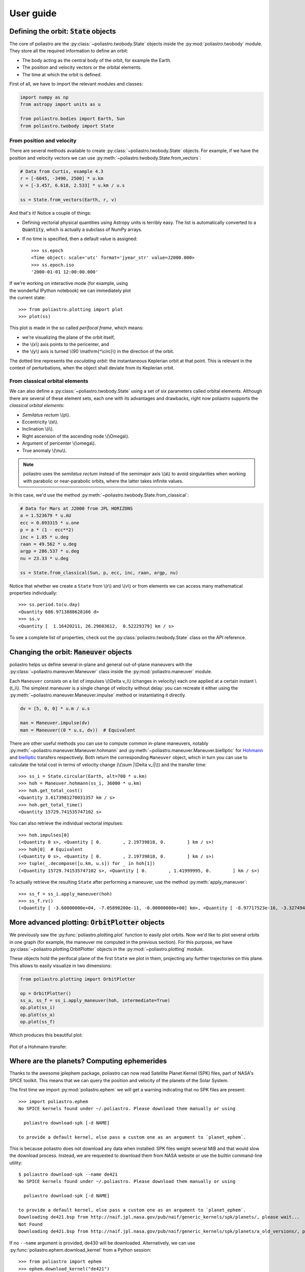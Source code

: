 User guide
==========

Defining the orbit: :code:`State` objects
-----------------------------------------

The core of poliastro are the :py:class:`~poliastro.twobody.State` objects
inside the :py:mod:`poliastro.twobody` module. They store all the required
information to define an orbit:

* The body acting as the central body of the orbit, for example the Earth.
* The position and velocity vectors or the orbital elements.
* The time at which the orbit is defined.

First of all, we have to import the relevant modules and classes:

.. code-block:: python

    import numpy as np
    from astropy import units as u
    
    from poliastro.bodies import Earth, Sun
    from poliastro.twobody import State

From position and velocity
~~~~~~~~~~~~~~~~~~~~~~~~~~

There are several methods available to create
:py:class:`~poliastro.twobody.State` objects. For example, if we have the
position and velocity vectors we can use
:py:meth:`~poliastro.twobody.State.from_vectors`:

.. code-block:: python

    # Data from Curtis, example 4.3
    r = [-6045, -3490, 2500] * u.km
    v = [-3.457, 6.618, 2.533] * u.km / u.s
    
    ss = State.from_vectors(Earth, r, v)

And that's it! Notice a couple of things:

* Defining vectorial physical quantities using Astropy units is terribly easy.
  The list is automatically converted to a :code:`Quantity`, which is actually
  a subclass of NumPy arrays.
* If no time is specified, then a default value is assigned::

    >>> ss.epoch
    <Time object: scale='utc' format='jyear_str' value=J2000.000>
    >>> ss.epoch.iso
    '2000-01-01 12:00:00.000'

.. figure:: _static/curtis.png
   :align: right
   :figwidth: 350
   :alt: Plot of the orbit

If we're working on interactive mode (for example, using the wonderful IPython
notebook) we can immediately plot the current state::

    >>> from poliastro.plotting import plot
    >>> plot(ss)

This plot is made in the so called *perifocal frame*, which means:

* we're visualizing the plane of the orbit itself,
* the \\(x\\) axis points to the pericenter, and
* the \\(y\\) axis is turned \\(90 \\mathrm{^\\circ}\\) in the
  direction of the orbit.

The dotted line represents the *osculating orbit*:
the instantaneous Keplerian orbit at that point. This is relevant in the
context of perturbations, when the object shall deviate from its Keplerian
orbit.

From classical orbital elements
~~~~~~~~~~~~~~~~~~~~~~~~~~~~~~~

We can also define a :py:class:`~poliastro.twobody.State` using a set of
six parameters called orbital elements. Although there are several of
these element sets, each one with its advantages and drawbacks, right now
poliastro supports the *classical orbital elements*:

* *Semilatus rectum* \\(p\\).
* Eccentricity \\(e\\).
* Inclination \\(i\\).
* Right ascension of the ascending node \\(\\Omega\\).
* Argument of pericenter \\(\\omega\\).
* True anomaly \\(\\nu\\).

.. note:: poliastro uses the *semilatus rectum* instead of the semimajor
    axis \\(a\\) to avoid singularities when working with parabolic or
    near-parabolic orbits, where the latter takes infinite values.

In this case, we'd use the method
:py:meth:`~poliastro.twobody.State.from_classical`:

.. code-block:: python

    # Data for Mars at J2000 from JPL HORIZONS
    a = 1.523679 * u.AU
    ecc = 0.093315 * u.one
    p = a * (1 - ecc**2)
    inc = 1.85 * u.deg
    raan = 49.562 * u.deg
    argp = 286.537 * u.deg
    nu = 23.33 * u.deg
    
    ss = State.from_classical(Sun, p, ecc, inc, raan, argp, nu)

Notice that whether we create a ``State`` from \\(r\\) and \\(v\\) or from
elements we can access many mathematical properties individually::

    >>> ss.period.to(u.day)
    <Quantity 686.9713888628166 d>
    >>> ss.v
    <Quantity [  1.16420211, 26.29603612,  0.52229379] km / s>

To see a complete list of properties, check out the
:py:class:`poliastro.twobody.State` class on the API reference.

Changing the orbit: :code:`Maneuver` objects
--------------------------------------------

poliastro helps us define several in-plane and general out-of-plane
maneuvers with the :py:class:`~poliastro.maneuver.Maneuver` class inside the
:py:mod:`poliastro.maneuver` module.

Each ``Maneuver`` consists on a list of impulses \\(\\Delta v_i\\)
(changes in velocity) each one applied at a certain instant \\(t_i\\). The
simplest maneuver is a single change of velocity without delay: you can
recreate it either using the :py:meth:`~poliastro.maneuver.Maneuver.impulse`
method or instantiating it directly.

.. code-block:: python

    dv = [5, 0, 0] * u.m / u.s
    
    man = Maneuver.impulse(dv)
    man = Maneuver((0 * u.s, dv))  # Equivalent

There are other useful methods you can use to compute common in-plane
maneuvers, notably :py:meth:`~poliastro.maneuver.Maneuver.hohmann` and
:py:meth:`~poliastro.maneuver.Maneuver.bielliptic` for `Hohmann`_ and
`bielliptic`_ transfers respectively. Both return the corresponding
``Maneuver`` object, which in turn you can use to calculate the total cost
in terms of velocity change (\\(\\sum \|\\Delta v_i|\\)) and the transfer
time::

    >>> ss_i = State.circular(Earth, alt=700 * u.km)
    >>> hoh = Maneuver.hohmann(ss_i, 36000 * u.km)
    >>> hoh.get_total_cost()
    <Quantity 3.6173981270031357 km / s>
    >>> hoh.get_total_time()
    <Quantity 15729.741535747102 s>

You can also retrieve the individual vectorial impulses::

    >>> hoh.impulses[0]
    (<Quantity 0 s>, <Quantity [ 0.        , 2.19739818, 0.        ] km / s>)
    >>> hoh[0]  # Equivalent
    (<Quantity 0 s>, <Quantity [ 0.        , 2.19739818, 0.        ] km / s>)
    >>> tuple(_.decompose([u.km, u.s]) for _ in hoh[1])
    (<Quantity 15729.741535747102 s>, <Quantity [ 0.        , 1.41999995, 0.        ] km / s>)

.. _Hohmann: http://en.wikipedia.org/wiki/Hohmann_transfer_orbit
.. _bielliptic: http://en.wikipedia.org/wiki/Bi-elliptic_transfer

To actually retrieve the resulting ``State`` after performing a maneuver, use
the method :py:meth:`apply_maneuver`::

    >>> ss_f = ss_i.apply_maneuver(hoh)
    >>> ss_f.rv()
    (<Quantity [ -3.60000000e+04, -7.05890200e-11, -0.00000000e+00] km>, <Quantity [ -8.97717523e-16, -3.32749489e+00, -0.00000000e+00] km / s>)

More advanced plotting: :code:`OrbitPlotter` objects
----------------------------------------------------

We previously saw the :py:func:`poliastro.plotting.plot` function to easily
plot orbits. Now we'd like to plot several orbits in one graph (for example,
the maneuver me computed in the previous section). For this purpose, we
have :py:class:`~poliastro.plotting.OrbitPlotter` objects in the
:py:mod:`~poliastro.plotting` module.

These objects hold the perifocal plane of the first ``State`` we plot in
them, projecting any further trajectories on this plane. This allows to
easily visualize in two dimensions:

.. code-block:: python

    from poliastro.plotting import OrbitPlotter
    
    op = OrbitPlotter()
    ss_a, ss_f = ss_i.apply_maneuver(hoh, intermediate=True)
    op.plot(ss_i)
    op.plot(ss_a)
    op.plot(ss_f)

Which produces this beautiful plot:

.. figure:: _static/hohmann.png
   :align: center
   :alt: Hohmann transfer
   
   Plot of a Hohmann transfer.

Where are the planets? Computing ephemerides
--------------------------------------------

.. versionadded:: 0.3.0

Thanks to the awesome jplephem package, poliastro can now read Satellite
Planet Kernel (SPK) files, part of NASA's SPICE toolkit. This means that
we can query the position and velocity of the planets of the Solar System.

The first time we import :py:mod:`poliastro.ephem` we will get a warning
indicating that no SPK files are present::

    >>> import poliastro.ephem
    No SPICE kernels found under ~/.poliastro. Please download them manually or using

      poliastro download-spk [-d NAME]

    to provide a default kernel, else pass a custom one as an argument to `planet_ephem`.

This is because poliastro does not download any data when installed: SPK files
weight several MiB and that would slow the download process. Instead, we are
requested to download them from NASA website or use the builtin command-line
utility::

    $ poliastro download-spk --name de421
    No SPICE kernels found under ~/.poliastro. Please download them manually or using

      poliastro download-spk [-d NAME]

    to provide a default kernel, else pass a custom one as an argument to `planet_ephem`.
    Downloading de421.bsp from http://naif.jpl.nasa.gov/pub/naif/generic_kernels/spk/planets/, please wait...
    Not Found
    Downloading de421.bsp from http://naif.jpl.nasa.gov/pub/naif/generic_kernels/spk/planets/a_old_versions/, please wait...

If no ``--name`` argument is provided, de430 will be downloaded.
Alternatively, we can use :py:func:`poliastro.ephem.download_kernel` from a
Python session::

    >>> from poliastro import ephem
    >>> ephem.download_kernel("de421")
    File de421.bsp already exists under /home/juanlu/.poliastro
    >>>

In this case, the ``name`` argument is required.

Once we have downloaded an SPK file we can already compute the position and
velocity vectors of the planets with the
:py:func:`poliastro.ephem.planet_ephem` function. All we need is the body
we are querying and an ``astropy.time.Time`` scalar or vector variable::

    >>> from astropy import time
    >>> epoch = time.Time("2015-05-09 10:43")
    >>> from poliastro import ephem
    >>> r, v = ephem.planet_ephem(ephem.EARTH, epoch)
    >>> r
    <Quantity [ -9.99802065e+07, -1.03447226e+08, -4.48696791e+07] km>
    >>> v
    <Quantity [ 1880007.6848216 ,-1579126.15900176, -684591.24441181] km / s>

.. note:: The position and velocity vectors are given with respect to the
    Solar System Barycenter in the **International Standard Reference Frame**,
    which has the Equator as the fundamental plane.

Traveling through space: solving the Lambert problem
----------------------------------------------------

The determination of an orbit given two position vectors and the time of
flight is known in celestial mechanics as **Lambert's problem**, also
known as two point boundary value problem. This contrasts with Kepler's
problem or propagation, which is rather an initial value problem.

The module :py:mod:`poliastro.iod` allows as to solve Lambert's problem,
provided the main attractor's gravitational constant, the two position
vectors and the time of flight. As you can imagine, being able to compute
the positions of the planets as we saw in the previous section is the
perfect complement to this feature!

For instance, this is a simplified version of the example
`Going to Mars with Python using poliastro`_, where the orbit of the
Mars Science Laboratory mission (rover Curiosity) is determined::

    >>> from astropy import time
    >>> date_launch = time.Time('2011-11-26 15:02', scale='utc')
    >>> date_arrival = time.Time('2012-08-06 05:17', scale='utc')
    >>> tof = date_arrival - date_launch
    >>> from poliastro import ephem
    >>> r0, _ = ephem.planet_ephem(ephem.EARTH, date_launch)
    >>> r, _ = ephem.planet_ephem(ephem.MARS, date_arrival)
    >>> from poliastro import iod
    >>> from poliastro.bodies import Sun
    >>> v0, v = iod.lambert(Sun.k, r0, r, tof)
    >>> v0
    <Quantity [-29.29150998, 14.53326521,  5.41691336] km / s>
    >>> v
    <Quantity [ 17.6154992 ,-10.99830723, -4.20796062] km / s>


.. figure:: _static/msl.png
   :align: center
   :alt: MSL orbit

   Mars Science Laboratory orbit.

.. _`Going to Mars with Python using poliastro`: http://nbviewer.ipython.org/github/poliastro/poliastro/blob/master/examples/Going%20to%20Mars%20with%20Python%20using%20poliastro.ipynb

*Per Python ad astra* ;)
